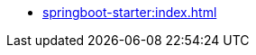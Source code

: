 * xref:springboot-starter:index.adoc[]
// ** Main Configuration
// ** Module Configuration
// ** Event Processing Configuration
// ** Aggregate Configuration
// ** Saga Configuration